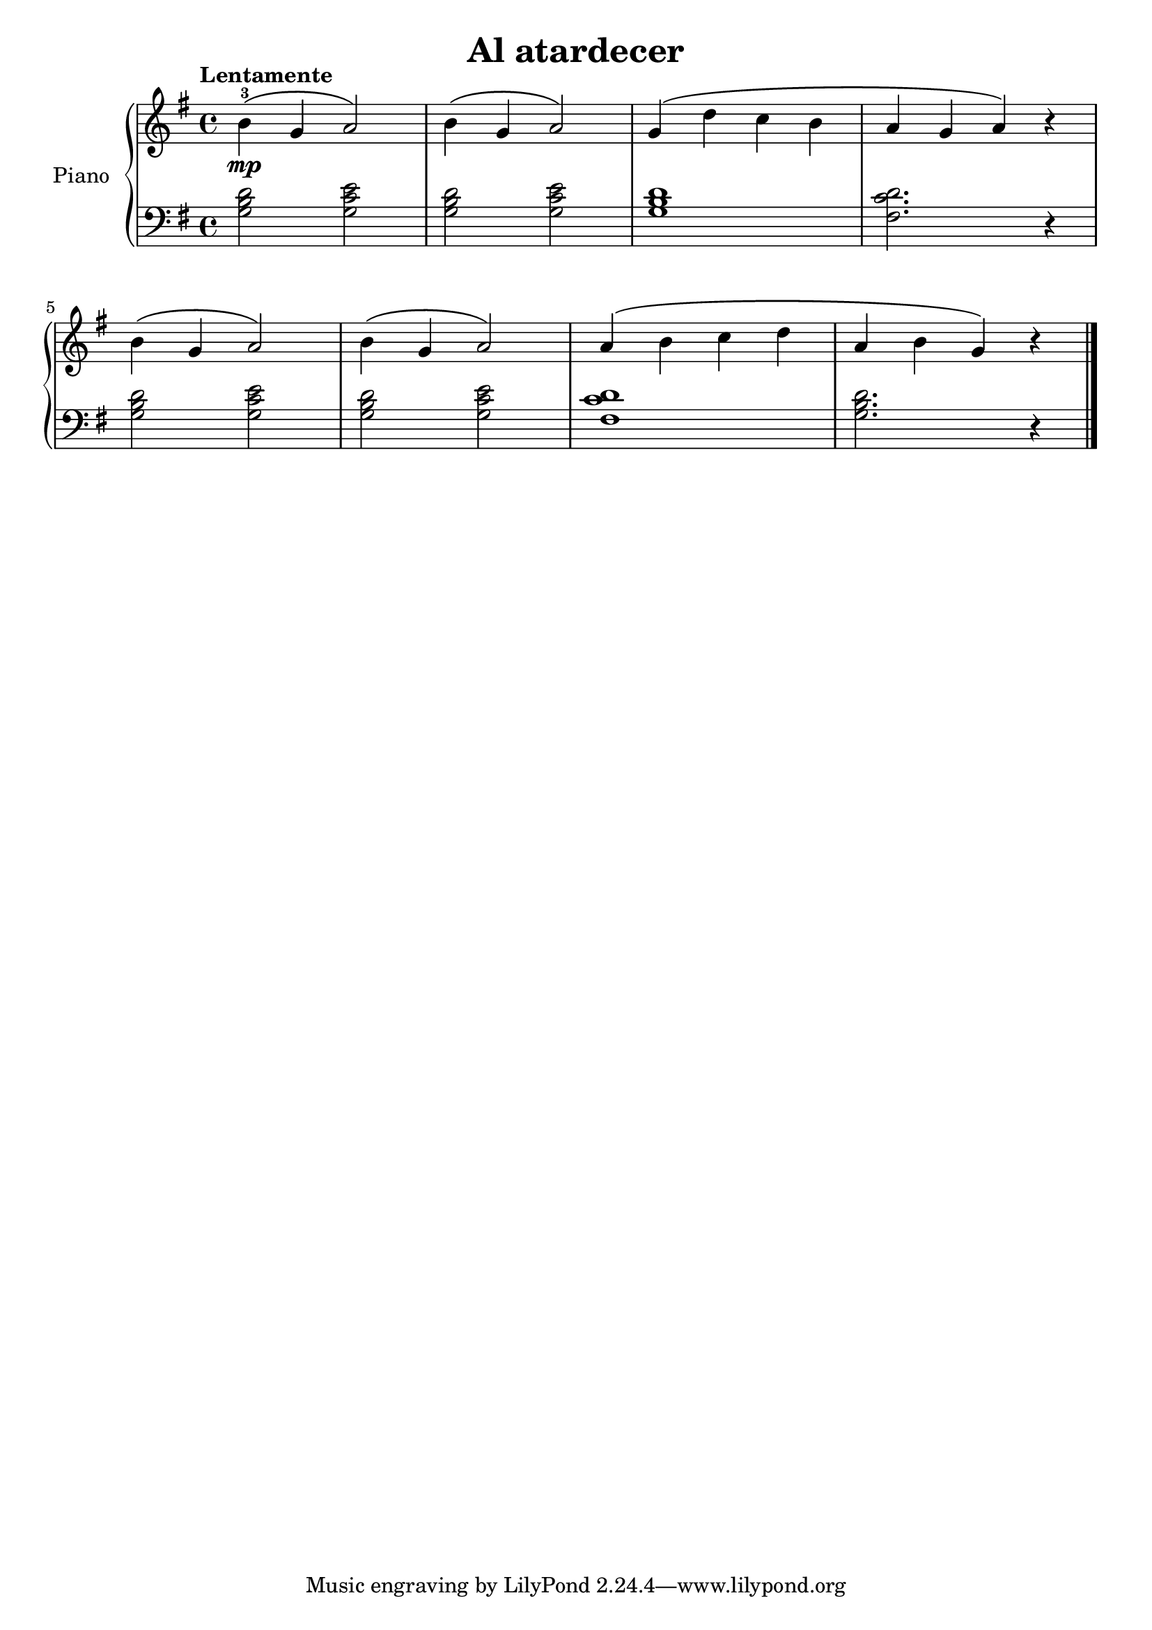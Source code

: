 \version "2.24.3"

\header {
  title = "Al atardecer"
}

global = {
  \key g \major
  \time 4/4
  \tempo "Lentamente"
}

right = \relative c'' {
  \global

  b4-3\mp \( g a2 \)
  b4 \( g a2 \)
  g4 \( d' c b
  a g a \) r
  \break
  b4 \( g a2 \)
  b4 \( g a2 \)
  a4 \( b c d
  a b g \) r
  \fine
}

left = \relative c' {
  \global

  <g b d>2 <g c e>
  <g b d>2 <g c e>
  <g b d>1
  <fis c' d>2. r4

  <g b d>2 <g c e>
  <g b d>2 <g c e>
  <fis c' d>1
  <g b d>2. r4
  \fine
}

\score {
  \new PianoStaff \with {
    instrumentName = "Piano"
  } <<
    \new Staff = "right" \with {
      midiInstrument = "acoustic grand"
    } \right
    \new Staff = "left" \with {
      midiInstrument = "acoustic grand"
    } { \clef bass \left }
  >>
  \layout { }
  \midi {
    \tempo 4=150
  }
}
